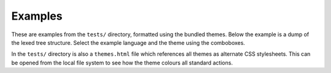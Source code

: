 Examples
========

These are examples from the ``tests/`` directory, formatted using the bundled
themes. Below the example is a dump of the lexed tree structure.  Select the
example language and the theme using the comboboxes.

.. raw:: html
   :file: examples.html

In the ``tests/`` directory is also a ``themes.html`` file which references all
themes as alternate CSS stylesheets. This can be opened from the local file
system to see how the theme colours all standard actions.

